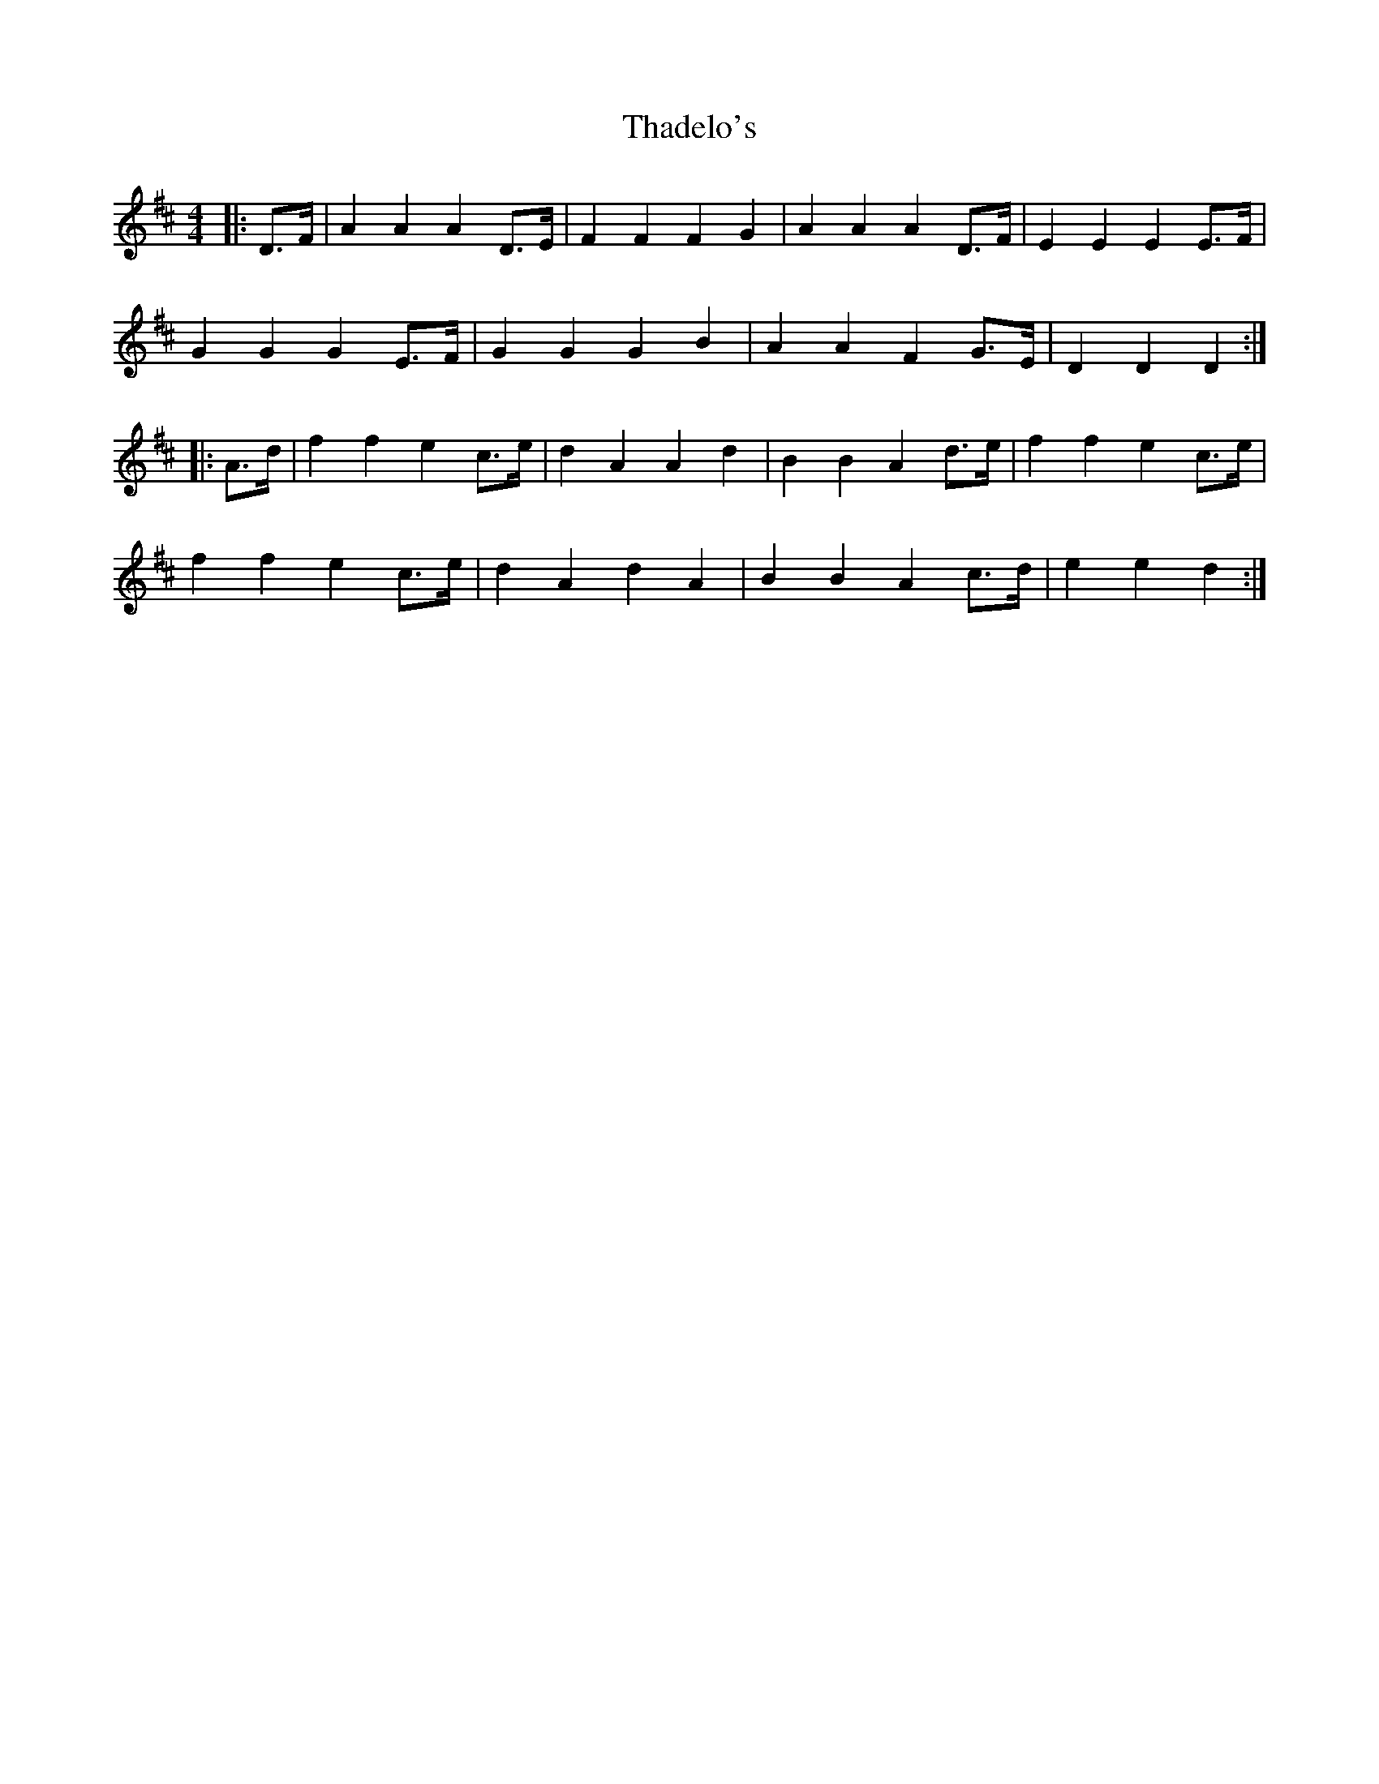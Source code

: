 X: 39741
T: Thadelo's
R: barndance
M: 4/4
K: Dmajor
|:D>F|A2 A2 A2 D>E|F2 F2 F2 G2|A2 A2 A2 D>F|E2 E2 E2 E>F|
G2 G2 G2 E>F|G2 G2 G2 B2|A2 A2 F2 G>E|D2 D2 D2:|
|:A>d|f2 f2 e2 c>e|d2 A2 A2 d2|B2 B2 A2 d>e|f2 f2 e2 c>e|
f2 f2 e2 c>e|d2 A2 d2 A2|B2 B2 A2 c>d|e2 e2 d2:|

